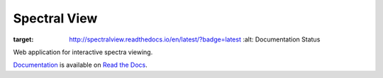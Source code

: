Spectral View
=============

.. image:: https://readthedocs.org/projects/spectralview/badge/?version=latest
:target: http://spectralview.readthedocs.io/en/latest/?badge=latest
         :alt: Documentation Status

Web application for interactive spectra viewing.

`Documentation <http://spectralview.readthedocs.io/>`_ is available on
`Read the Docs <https://readthedocs.org/>`_.
